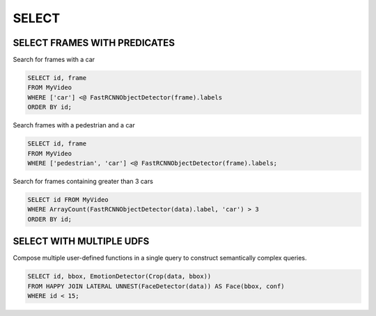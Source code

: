 .. _sql-select:

SELECT
======

SELECT FRAMES WITH PREDICATES
-----------------------------

Search for frames with a car

.. code:: sql

   SELECT id, frame 
   FROM MyVideo 
   WHERE ['car'] <@ FastRCNNObjectDetector(frame).labels
   ORDER BY id;

Search frames with a pedestrian and a car

.. code:: sql

   SELECT id, frame 
   FROM MyVideo 
   WHERE ['pedestrian', 'car'] <@ FastRCNNObjectDetector(frame).labels;

Search for frames containing greater than 3 cars

.. code:: sql

   SELECT id FROM MyVideo
   WHERE ArrayCount(FastRCNNObjectDetector(data).label, 'car') > 3
   ORDER BY id;

SELECT WITH MULTIPLE UDFS
-------------------------

Compose multiple user-defined functions in a single query to construct semantically complex queries.

.. code:: sql

   SELECT id, bbox, EmotionDetector(Crop(data, bbox)) 
   FROM HAPPY JOIN LATERAL UNNEST(FaceDetector(data)) AS Face(bbox, conf)  
   WHERE id < 15;

